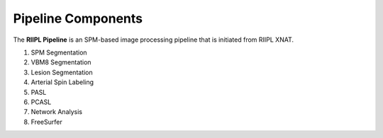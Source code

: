 .. _pipeline:

Pipeline Components
-------------------
The **RIIPL Pipeline** is an SPM-based image processing pipeline that is initiated from RIIPL XNAT.

#. SPM Segmentation
#. VBM8 Segmentation
#. Lesion Segmentation
#. Arterial Spin Labeling
#. PASL
#. PCASL
#. Network Analysis
#. FreeSurfer
	
